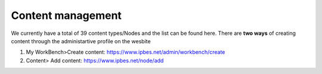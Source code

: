 Content management
------------------

We currently have a total of 39 content types/Nodes and the list can be found here. There are **two ways** of creating content through the administartive profile on the wesbite

1. My WorkBench>Create content: https://www.ipbes.net/admin/workbench/create 

2. Content> Add content: https://www.ipbes.net/node/add

